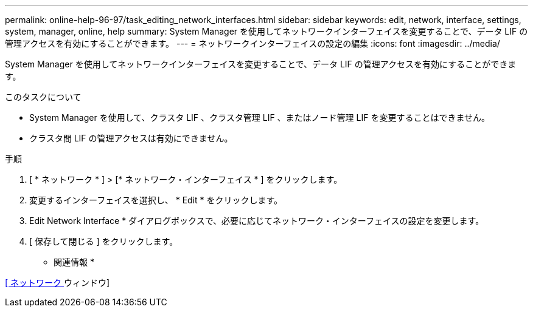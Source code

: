 ---
permalink: online-help-96-97/task_editing_network_interfaces.html 
sidebar: sidebar 
keywords: edit, network, interface, settings, system, manager, online, help 
summary: System Manager を使用してネットワークインターフェイスを変更することで、データ LIF の管理アクセスを有効にすることができます。 
---
= ネットワークインターフェイスの設定の編集
:icons: font
:imagesdir: ../media/


[role="lead"]
System Manager を使用してネットワークインターフェイスを変更することで、データ LIF の管理アクセスを有効にすることができます。

.このタスクについて
* System Manager を使用して、クラスタ LIF 、クラスタ管理 LIF 、またはノード管理 LIF を変更することはできません。
* クラスタ間 LIF の管理アクセスは有効にできません。


.手順
. [ * ネットワーク * ] > [* ネットワーク・インターフェイス * ] をクリックします。
. 変更するインターフェイスを選択し、 * Edit * をクリックします。
. Edit Network Interface * ダイアログボックスで、必要に応じてネットワーク・インターフェイスの設定を変更します。
. [ 保存して閉じる ] をクリックします。


* 関連情報 *

xref:reference_network_window.adoc[[ ネットワーク ] ウィンドウ]

